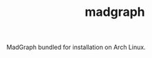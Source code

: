 #+TITLE: madgraph [[https://aur.archlinux.org/packages/madgraph/][https://img.shields.io/aur/version/madgraph.svg]]

MadGraph bundled for installation on Arch Linux.
